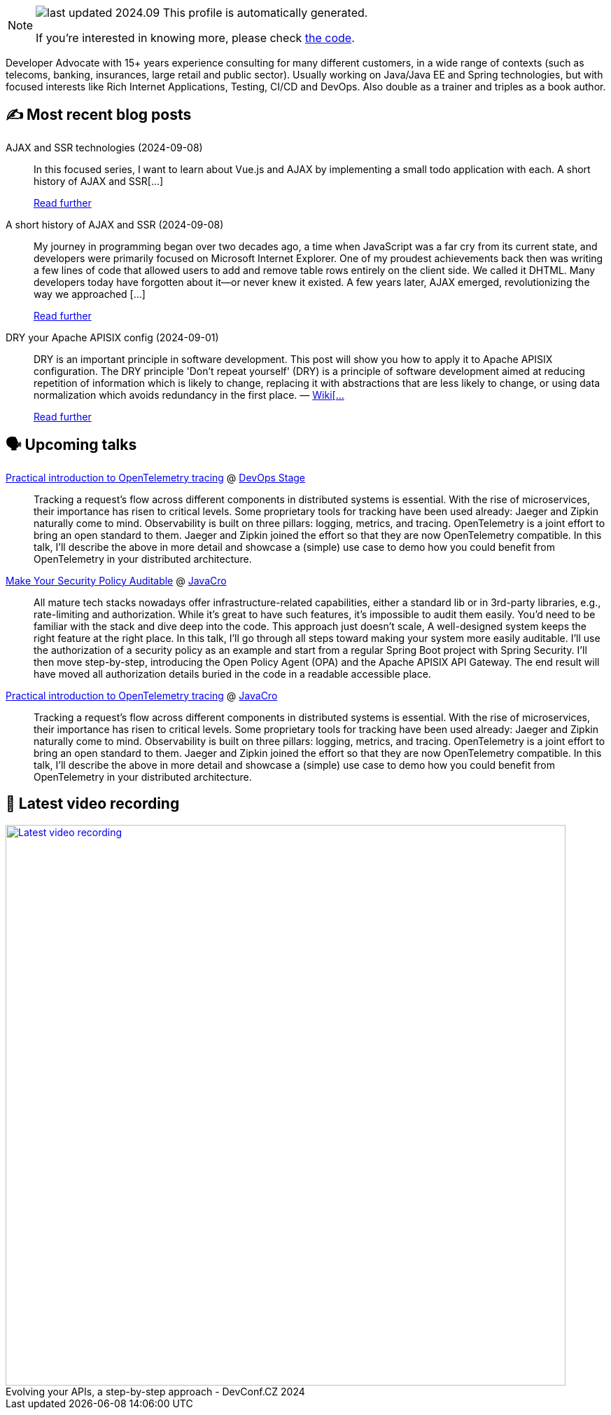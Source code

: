 

ifdef::env-github[]
:tip-caption: :bulb:
:note-caption: :information_source:
:important-caption: :heavy_exclamation_mark:
:caution-caption: :fire:
:warning-caption: :warning:
endif::[]

:figure-caption!:

[NOTE]
====
image:https://img.shields.io/badge/last_updated-2024.09.10-blue[]
 This profile is automatically generated.

If you're interested in knowing more, please check https://github.com/nfrankel/nfrankel-update/[the code^].
====

Developer Advocate with 15+ years experience consulting for many different customers, in a wide range of contexts (such as telecoms, banking, insurances, large retail and public sector). Usually working on Java/Java EE and Spring technologies, but with focused interests like Rich Internet Applications, Testing, CI/CD and DevOps. Also double as a trainer and triples as a book author.


## ✍️ Most recent blog posts



AJAX and SSR technologies (2024-09-08)::
In this focused series, I want to learn about Vue.js and AJAX by implementing a small todo application with each.  A short history of AJAX and SSR[...]
+
https://blog.frankel.ch/ajax-ssr/[Read further^]



A short history of AJAX and SSR (2024-09-08)::
My journey in programming began over two decades ago, a time when JavaScript was a far cry from its current state, and developers were primarily focused on Microsoft Internet Explorer. One of my proudest achievements back then was writing a few lines of code that allowed users to add and remove table rows entirely on the client side. We called it DHTML. Many developers today have forgotten about it—or never knew it existed.   A few years later, AJAX emerged, revolutionizing the way we approached [...]
+
https://blog.frankel.ch/ajax-ssr/1/[Read further^]



DRY your Apache APISIX config (2024-09-01)::
DRY is an important principle in software development. This post will show you how to apply it to Apache APISIX configuration.   The DRY principle     'Don&#8217;t repeat yourself' (DRY) is a principle of software development aimed at reducing repetition of information which is likely to change, replacing it with abstractions that are less likely to change, or using data normalization which avoids redundancy in the first place.    &#8212; https://en.wikipedia.org/wiki/Don%27t_repeat_yourself[Wiki[...]
+
https://blog.frankel.ch/dry-apisix-config/[Read further^]



## 🗣️ Upcoming talks



https://devopsstage.com/speakers/nicolas-frankel-2/[Practical introduction to OpenTelemetry tracing^] @ https://devopsstage.com/[DevOps Stage^]::
+
Tracking a request’s flow across different components in distributed systems is essential. With the rise of microservices, their importance has risen to critical levels. Some proprietary tools for tracking have been used already: Jaeger and Zipkin naturally come to mind. Observability is built on three pillars: logging, metrics, and tracing. OpenTelemetry is a joint effort to bring an open standard to them. Jaeger and Zipkin joined the effort so that they are now OpenTelemetry compatible. In this talk, I’ll describe the above in more detail and showcase a (simple) use case to demo how you could benefit from OpenTelemetry in your distributed architecture.



https://conferences.isaqb.org/software-architecture-gathering/program-2024/#make-your-security-policy-auditable[Make Your Security Policy Auditable^] @ http://2018.javacro.hr/eng/[JavaCro^]::
+
All mature tech stacks nowadays offer infrastructure-related capabilities, either a standard lib or in 3rd-party libraries, e.g., rate-limiting and authorization. While it’s great to have such features, it’s impossible to audit them easily. You’d need to be familiar with the stack and dive deep into the code. This approach just doesn’t scale, A well-designed system keeps the right feature at the right place. In this talk, I’ll go through all steps toward making your system more easily auditable. I’ll use the authorization of a security policy as an example and start from a regular Spring Boot project with Spring Security. I’ll then move step-by-step, introducing the Open Policy Agent (OPA) and the Apache APISIX API Gateway. The end result will have moved all authorization details buried in the code in a readable accessible place.



https://devopsstage.com/speakers/nicolas-frankel-2/[Practical introduction to OpenTelemetry tracing^] @ http://2018.javacro.hr/eng/[JavaCro^]::
+
Tracking a request’s flow across different components in distributed systems is essential. With the rise of microservices, their importance has risen to critical levels. Some proprietary tools for tracking have been used already: Jaeger and Zipkin naturally come to mind. Observability is built on three pillars: logging, metrics, and tracing. OpenTelemetry is a joint effort to bring an open standard to them. Jaeger and Zipkin joined the effort so that they are now OpenTelemetry compatible. In this talk, I’ll describe the above in more detail and showcase a (simple) use case to demo how you could benefit from OpenTelemetry in your distributed architecture.



## 🎥 Latest video recording

image::https://img.youtube.com/vi/wNg__YYiybo/sddefault.jpg[Latest video recording,800,link=https://www.youtube.com/watch?v=wNg__YYiybo,title="Evolving your APIs, a step-by-step approach - DevConf.CZ 2024"]